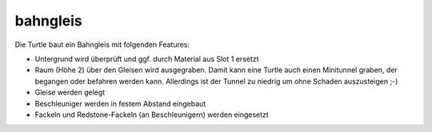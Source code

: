 bahngleis
=========
Die Turtle baut ein Bahngleis mit folgenden Features:

* Untergrund wird überprüft und ggf. durch Material aus Slot 1 ersetzt
* Raum (Höhe 2) über den Gleisen wird ausgegraben. Damit kann eine Turtle auch einen Minitunnel graben, der begangen oder befahren werden kann. Allerdings ist der Tunnel zu niedrig um ohne Schaden auszusteigen ;-)
* Gleise werden gelegt
* Beschleuniger werden in festem Abstand eingebaut
* Fackeln und Redstone-Fackeln (an Beschleunigern) werden eingesetzt
